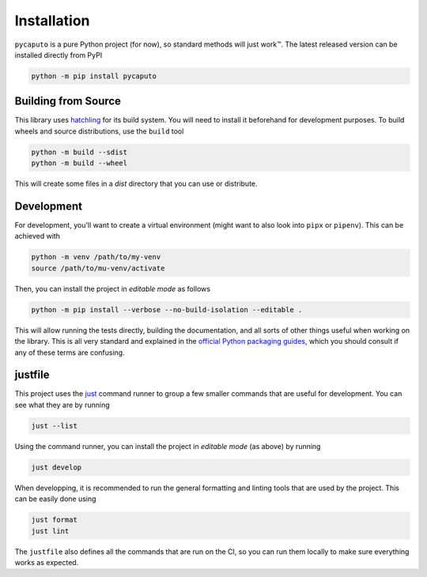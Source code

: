 Installation
============

``pycaputo`` is a pure Python project (for now), so standard methods will
just work™. The latest released version can be installed directly from PyPI

.. code:: sh

    python -m pip install pycaputo

Building from Source
--------------------

This library uses `hatchling <https://hatch.pypa.io/latest/>`__ for its
build system. You will need to install it beforehand for development purposes.
To build wheels and source distributions, use the ``build`` tool

.. code:: sh

    python -m build --sdist
    python -m build --wheel

This will create some files in a `dist` directory that you can use or distribute.

Development
-----------

For development, you'll want to create a virtual environment (might want to
also look into ``pipx`` or ``pipenv``). This can be achieved with

.. code:: sh

    python -m venv /path/to/my-venv
    source /path/to/mu-venv/activate

Then, you can install the project in *editable mode* as follows

.. code:: sh

    python -m pip install --verbose --no-build-isolation --editable .

This will allow running the tests directly, building the documentation, and all
sorts of other things useful when working on the library. This is all very
standard and explained in the `official Python packaging guides
<https://packaging.python.org/en/latest/>`__, which you should consult if any of
these terms are confusing.

justfile
--------

This project uses the `just <https://just.systems/man/en/>`__ command runner to
group a few smaller commands that are useful for development. You can see what
they are by running

.. code:: sh

    just --list

Using the command runner, you can install the project in *editable mode* (as above)
by running

.. code:: sh

    just develop

When developping, it is recommended to run the general formatting and linting
tools that are used by the project. This can be easily done using

.. code:: sh

   just format
   just lint

The ``justfile`` also defines all the commands that are run on the CI, so you can
run them locally to make sure everything works as expected.
